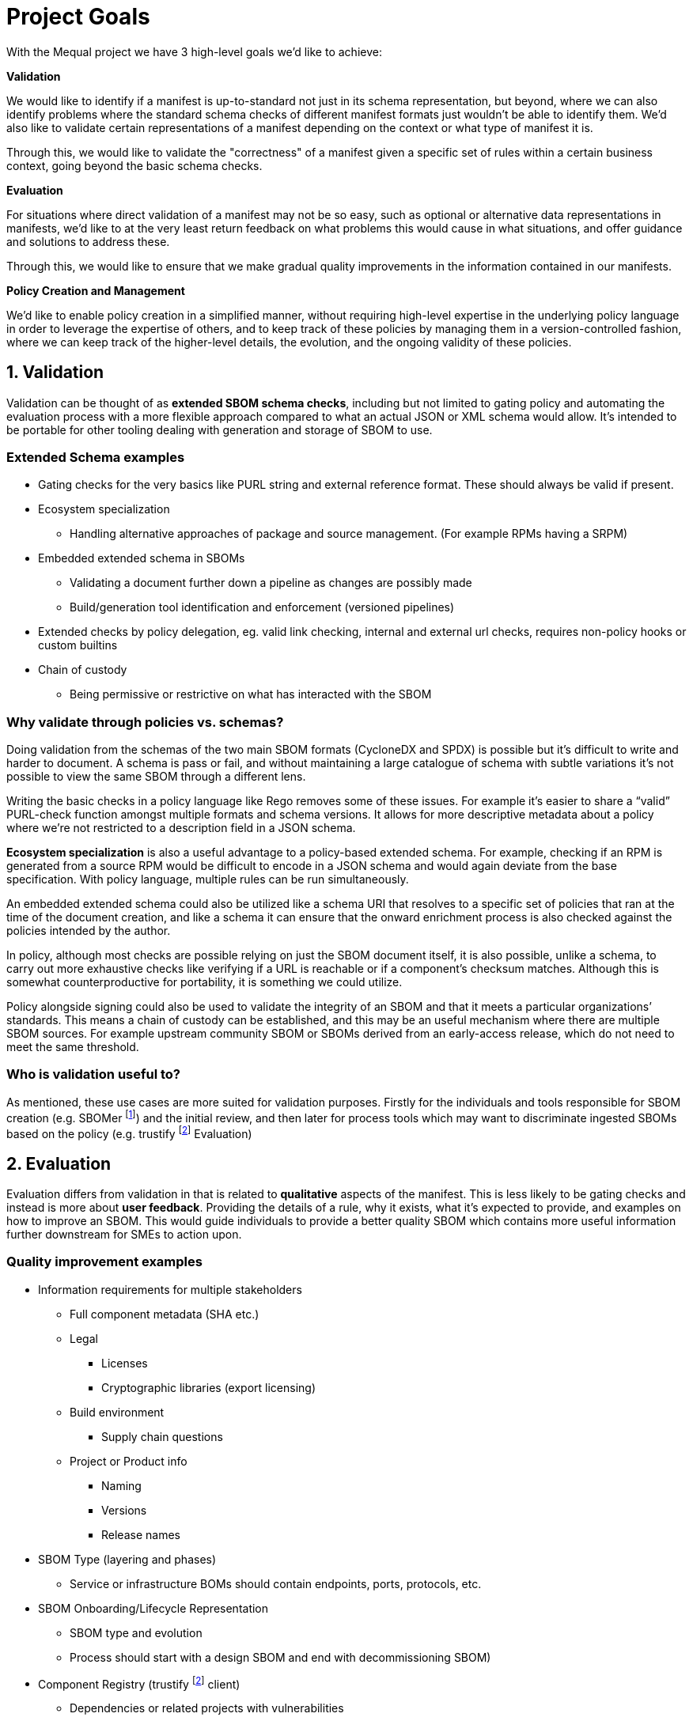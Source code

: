 //Refs
:fn-sbomer-ref: footnote:sbomer[https://github.com/project-ncl/sbomer[SBOMer]]
:fn-trustify-ref: footnote:trustify[https://github.com/trustification/trustify[trustify]]

= Project Goals

With the Mequal project we have 3 high-level goals we’d like to achieve:

*Validation*

We would like to identify if a manifest is up-to-standard not just in its schema representation, but beyond, where we can also identify problems where the standard schema checks of different manifest formats just wouldn't be able to identify them. We'd also like to validate certain representations of a manifest depending on the context or what type of manifest it is. 

Through this, we would like to validate the "correctness" of a manifest given a specific set of rules within a certain business context, going beyond the basic schema checks.

*Evaluation*

For situations where direct validation of a manifest may not be so easy, such as optional or alternative data representations in manifests, we'd like to at the very least return feedback on what problems this would cause in what situations, and offer guidance and solutions to address these.

Through this, we would like to ensure that we make gradual quality improvements in the information contained in our manifests.

*Policy Creation and Management*

We'd like to enable policy creation in a simplified manner, without requiring high-level expertise in the underlying policy language in order to leverage the expertise of others, and to keep track of these policies by managing them in a version-controlled fashion, where we can keep track of the higher-level details, the evolution, and the ongoing validity of these policies.

== 1. Validation

Validation can be thought of as *extended SBOM schema checks*, including but not limited to gating policy and automating the evaluation process with a more flexible approach compared to what an actual JSON or XML schema would allow. It’s intended to be portable for other tooling dealing with generation and storage of SBOM to use.

=== Extended Schema examples
* Gating checks for the very basics like PURL string and external reference format. These should always be valid if present.
* Ecosystem specialization
** Handling alternative approaches of package and source management. (For example RPMs having a SRPM)
* Embedded extended schema in SBOMs
** Validating a document further down a pipeline as changes are possibly made
** Build/generation tool identification and enforcement (versioned pipelines)
* Extended checks by policy delegation, eg. valid link checking, internal and external url checks, requires non-policy hooks or custom builtins
* Chain of custody
** Being permissive or restrictive on what has interacted with the SBOM

=== Why validate through policies vs. schemas?

Doing validation from the schemas of the two main SBOM formats (CycloneDX and SPDX) is possible but it's difficult to write and harder to document. A schema is pass or fail, and without maintaining a large catalogue of schema with subtle variations it’s not possible to view the same SBOM through a different lens.

Writing the basic checks in a policy language like Rego removes some of these issues. For example it’s easier to share a “valid” PURL-check function amongst multiple formats and schema versions. It allows for more descriptive metadata about a policy where we’re not restricted to a description field in a JSON schema.

*Ecosystem specialization* is also a useful advantage to a policy-based extended schema. For example, checking if an RPM is generated from a source RPM would be difficult to encode in a JSON schema and would again deviate from the base specification. With policy language, multiple rules can be run simultaneously.

An embedded extended schema could also be utilized like a schema URI that resolves to a specific set of policies that ran at the time of the document creation, and like a schema it can ensure that the onward enrichment process is also checked against the policies intended by the author.

In policy, although most checks are possible relying on just the SBOM document itself, it is also possible, unlike a schema, to carry out more exhaustive checks like verifying if a URL is reachable or if a component’s checksum matches. Although this is somewhat counterproductive for portability, it is something we could utilize.

Policy alongside signing could also be used to validate the integrity of an SBOM and that it meets a particular organizations’ standards. This means a chain of custody can be established, and this may be an useful mechanism where there are multiple SBOM sources. For example upstream community SBOM or SBOMs derived from an early-access release, which do not need to meet the same threshold.

=== Who is validation useful to?

As mentioned, these use cases are more suited for validation purposes. Firstly for the individuals and tools responsible for SBOM creation (e.g. SBOMer {fn-sbomer-ref}) and the initial review, and then later for process tools which may want to discriminate ingested SBOMs based on the policy (e.g. trustify {fn-trustify-ref} Evaluation)

== 2. Evaluation

Evaluation differs from validation in that is related to *qualitative* aspects of the manifest. This is less likely to be gating checks and instead is more about *user feedback*. Providing the details of a rule, why it exists, what it’s expected to provide, and examples on how to improve an SBOM. This would guide individuals to provide a better quality SBOM which contains more useful information further downstream for SMEs to action upon.

=== Quality improvement examples

* Information requirements for multiple stakeholders
** Full component metadata (SHA etc.)
** Legal
*** Licenses
*** Cryptographic libraries (export licensing)
** Build environment
*** Supply chain questions
** Project or Product info
*** Naming
*** Versions
*** Release names
* SBOM Type (layering and phases)
** Service or infrastructure BOMs should contain endpoints, ports, protocols, etc.
* SBOM Onboarding/Lifecycle Representation
** SBOM type and evolution 
** Process should start with a design SBOM and end with decommissioning SBOM)
* Component Registry (trustify {fn-trustify-ref} client)
** Dependencies or related projects with vulnerabilities
** Dependency SBOM quality (recursive SBOM)
** Other usages of this component (how popular it is, who supports it) - leading people to choosing the best supported version of a component, suggesting alternatives, etc.

=== Why is evaluation through policies useful for SBOM quality?

We described policy evaluation as qualitative and this is what these use cases aim to improve. There are already a number of guidelines for SBOM creation and tools to assess SBOM quality, but these often fit into the former validation category and as a result produce a simplistic report. Many provide a poor abstraction and do not direct the user to what the problem is, where it occurs or how to improve upon it.

Textual feedback to the user akin to a compiler warning is a better way to provide these key bits of information. This guides the user on a gradual improvement to reach verification of their target policy set.

Identifying information requirements from multiple Subject Matter Experts will allow gradual improvement in multiple aspects of an SBOM without the requirement for the user to have that expert knowledge. As an example, a product engineer might not know that mixing components of two contradicting licenses will be problematic for the organization, or may not properly consider supply chain attacks when quickly pulling a project together.

Another example of knowledge that could be imparted onto the user is knowledge about the SBOMs themselves and how they are used in their organization. This would include information about how to use the full SBOM lifecycle to help spread the information requirement gathering amongst multiple teams.

SBOM quality is also an opportunity to highlight information from other tools. For example, feedback about potentially vulnerable components from Software Composition Analysis. Or as a more complex example, if we have chosen a stricter set of policies that requires a hermetic build, do any of the components we rely upon also conform to these policies?

=== Who is evaluation useful to?

As mentioned, these use cases are around *quality improvement and guidance*. This is focused at end-users rather than services or tooling. The end users could be the Software Production teams, Product and QE teams, Product Security team, legal team, etc. Anyone that interacts with a project or product and has an interest in improving the quality of the SBOM for their own use case or others.

== 3. Policy Creation and Management

Allowing easy policy creation by subject matter experts, coupled with an effective way to manage them, will provide a consistent and accessible way to share knowledge with the wider organization.

These subject matter experts will not need to be knowledgable in existing policies and how they are represented in Mequal, or the details of the SBOM formats and schemas, as these are all large barriers to entry. Instead, the policy creation will focus on capturing scenarios (e.g. Supply chain attack), the questions they would ask to resolve the scenario (e.g. “Which projects are using this repository?”), and the information requirement (e.g. The URL of the component’s origin) and provide an interface to create these types of policies.

If we can get easy policy contributions from subject matter experts and carefully manage the policies with clear, concrete definitions, who contributed them, and for what purposes, this would enable us to keep track of what policies are in place, why they exist, and their evolution through time through version control principles. 

Policies are ever evolving and as part of that process some policies will become irrelevant. Our goal is to create and manage policies where we can easily know if a policy is still relevant and why we as an organization should still rely on them.

The easy creation and management of policies and coupling them with certain important information (scenarios, questions, information requirements, why, for whom) helps us achieve a number of goals:

* Consistency and gating of policy
* Approachability
** You don’t need to know SBOM specifications or know Rego to describe a scenario and the questions you would ask to resolve it.
** You don’t need to know the workflow or the ins-and-outs of scenario to provide an information requirement.
* Policy categorization
** Adjustable scope or levels (we can ensure that all facets of a scenario are covered)
** Maybe we’re not interested in supply chain attacks or legal policies when we’re dealing with a development SBOM
* Policy reuse
** Forking of other organizations policy and customizing it to your own specifics.
** The same information requirement can answer multiple questions, this will help reduce the split-brain problem where the same policy is written in multiple ways by multiple authors.
* Policy attribution
** Who asked for this policy, why is it useful?
** Policy review and refinement

=== Who is policy creation and management useful to?

Easy policy creation and management will be useful to subject matter experts and policy implementers. It will help keep track of policies for SBOMs and allow organizations to manage and share their policies, even with customers. It’s also useful for development teams associated with services that produce and consume SBOMs. These policies and their related information give insight into the practical use of various SBOM formats and specification versions.
